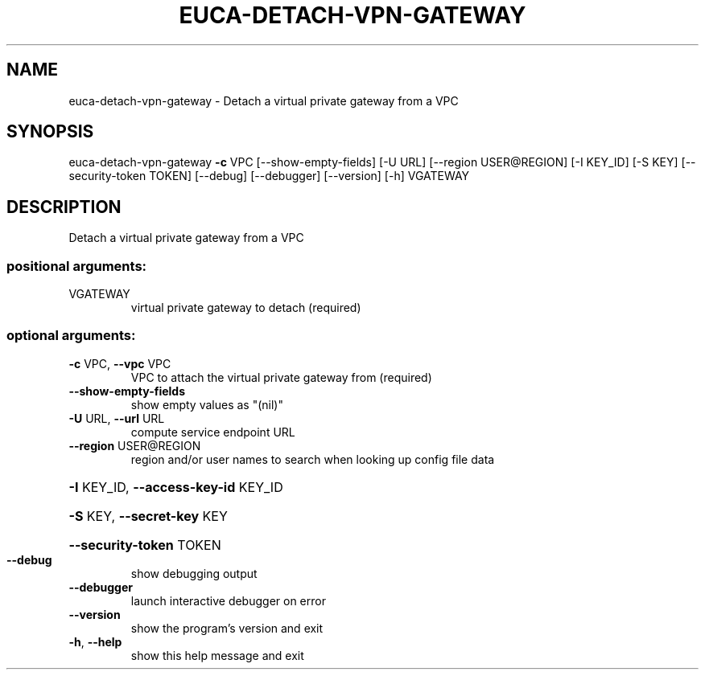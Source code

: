 .\" DO NOT MODIFY THIS FILE!  It was generated by help2man 1.44.1.
.TH EUCA-DETACH-VPN-GATEWAY "1" "September 2014" "euca2ools 3.2.0" "User Commands"
.SH NAME
euca-detach-vpn-gateway \- Detach a virtual private gateway from a VPC
.SH SYNOPSIS
euca\-detach\-vpn\-gateway \fB\-c\fR VPC [\-\-show\-empty\-fields] [\-U URL]
[\-\-region USER@REGION] [\-I KEY_ID] [\-S KEY]
[\-\-security\-token TOKEN] [\-\-debug] [\-\-debugger]
[\-\-version] [\-h]
VGATEWAY
.SH DESCRIPTION
Detach a virtual private gateway from a VPC
.SS "positional arguments:"
.TP
VGATEWAY
virtual private gateway to detach (required)
.SS "optional arguments:"
.TP
\fB\-c\fR VPC, \fB\-\-vpc\fR VPC
VPC to attach the virtual private gateway from
(required)
.TP
\fB\-\-show\-empty\-fields\fR
show empty values as "(nil)"
.TP
\fB\-U\fR URL, \fB\-\-url\fR URL
compute service endpoint URL
.TP
\fB\-\-region\fR USER@REGION
region and/or user names to search when looking up
config file data
.HP
\fB\-I\fR KEY_ID, \fB\-\-access\-key\-id\fR KEY_ID
.HP
\fB\-S\fR KEY, \fB\-\-secret\-key\fR KEY
.HP
\fB\-\-security\-token\fR TOKEN
.TP
\fB\-\-debug\fR
show debugging output
.TP
\fB\-\-debugger\fR
launch interactive debugger on error
.TP
\fB\-\-version\fR
show the program's version and exit
.TP
\fB\-h\fR, \fB\-\-help\fR
show this help message and exit
